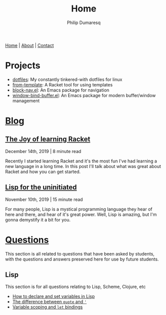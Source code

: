 #+TITLE: Home
#+AUTHOR: Philip Dumaresq
#+HTML_HEAD: <link rel="stylesheet" type="text/css" href="assets/org.css" />
#+OPTIONS: toc:nil

#+BEGIN_CENTER
[[file:index.org][Home]] | [[file:about.org][About]] | [[file:contact.org][Contact]]
#+END_CENTER

* Projects
- [[https://github.com/nixin72/dotfiles][dotfiles]]: My constantly tinkered-with dotfiles for linux
- [[https://github.com/nixin72/from-template][from-template]]: A Racket tool for using templates
- [[https://github.com/nixin72/block-nav.el][block-nav.el]]: An Emacs package for navigation
- [[https://github.com/nixin72/window-bind-buffer.el][window-bind-buffer.el]]: An Emacs package for modern buffer/window management

* [[file:blog/index.org][Blog]]
 
** [[file:blog/joy-of-racket.org][The Joy of learning Racket]]
#+BEGIN_small 
December 14th, 2019 | 8 minute read
#+END_small

Recently I started learning Racket and it's the most fun I've had learning a new language in a long
time. In this post I'll talk about what was great about Racket and how you can get started.
** [[file:blog/lisp-uninitiated.org][Lisp for the uninitiated]]
#+BEGIN_small 
November 10th, 2019 | 15 minute read
#+END_small

For many people, Lisp is a mystical programming language they hear of here and there, and hear of
it's great power. Well, Lisp is amazing, but I'm gonna demystify it a bit for you.

* COMMENT Talks
** [[http://github.com/nixin72/talks/tree/master/meta-programming][Meta Programming and Macros]] 
#+BEGIN_small
October 18th 2020
#+END_small

What is meta-programming? What are macros? Why use them? This talk gives and introduction to macros
and meta-programming in Common Lisp. We define a small DSL in Lisp for writing SQL queries.

* [[file:questions/index.org][Questions]]
This section is all related to questions that have been asked by students, with the questions and
answers preserved here for use by future students.

** COMMENT Java
This section is for all questions relating to Java, in particular the ~stream~ API.

** Lisp
This section is for all questions relating to Lisp, Scheme, Clojure, etc
- [[file:questions/lisp-setting-variables.org][How to declare and set variables in Lisp]]
- [[file:questions/lisp-quote-vs-'.org][The difference between ~quote~ and ~'~]]
- [[file:questions/lisp-let-scoping.org][Variable scoping and ~let~ bindings]]

** COMMENT Prolog
This section is for all questions relating to Prolog

** COMMENT C
This section is for all questions relating to Lisp, Scheme, Clojure, etc

** COMMENT Ruby
This section is for all questions relating to Lisp, Scheme, Clojure, etc
